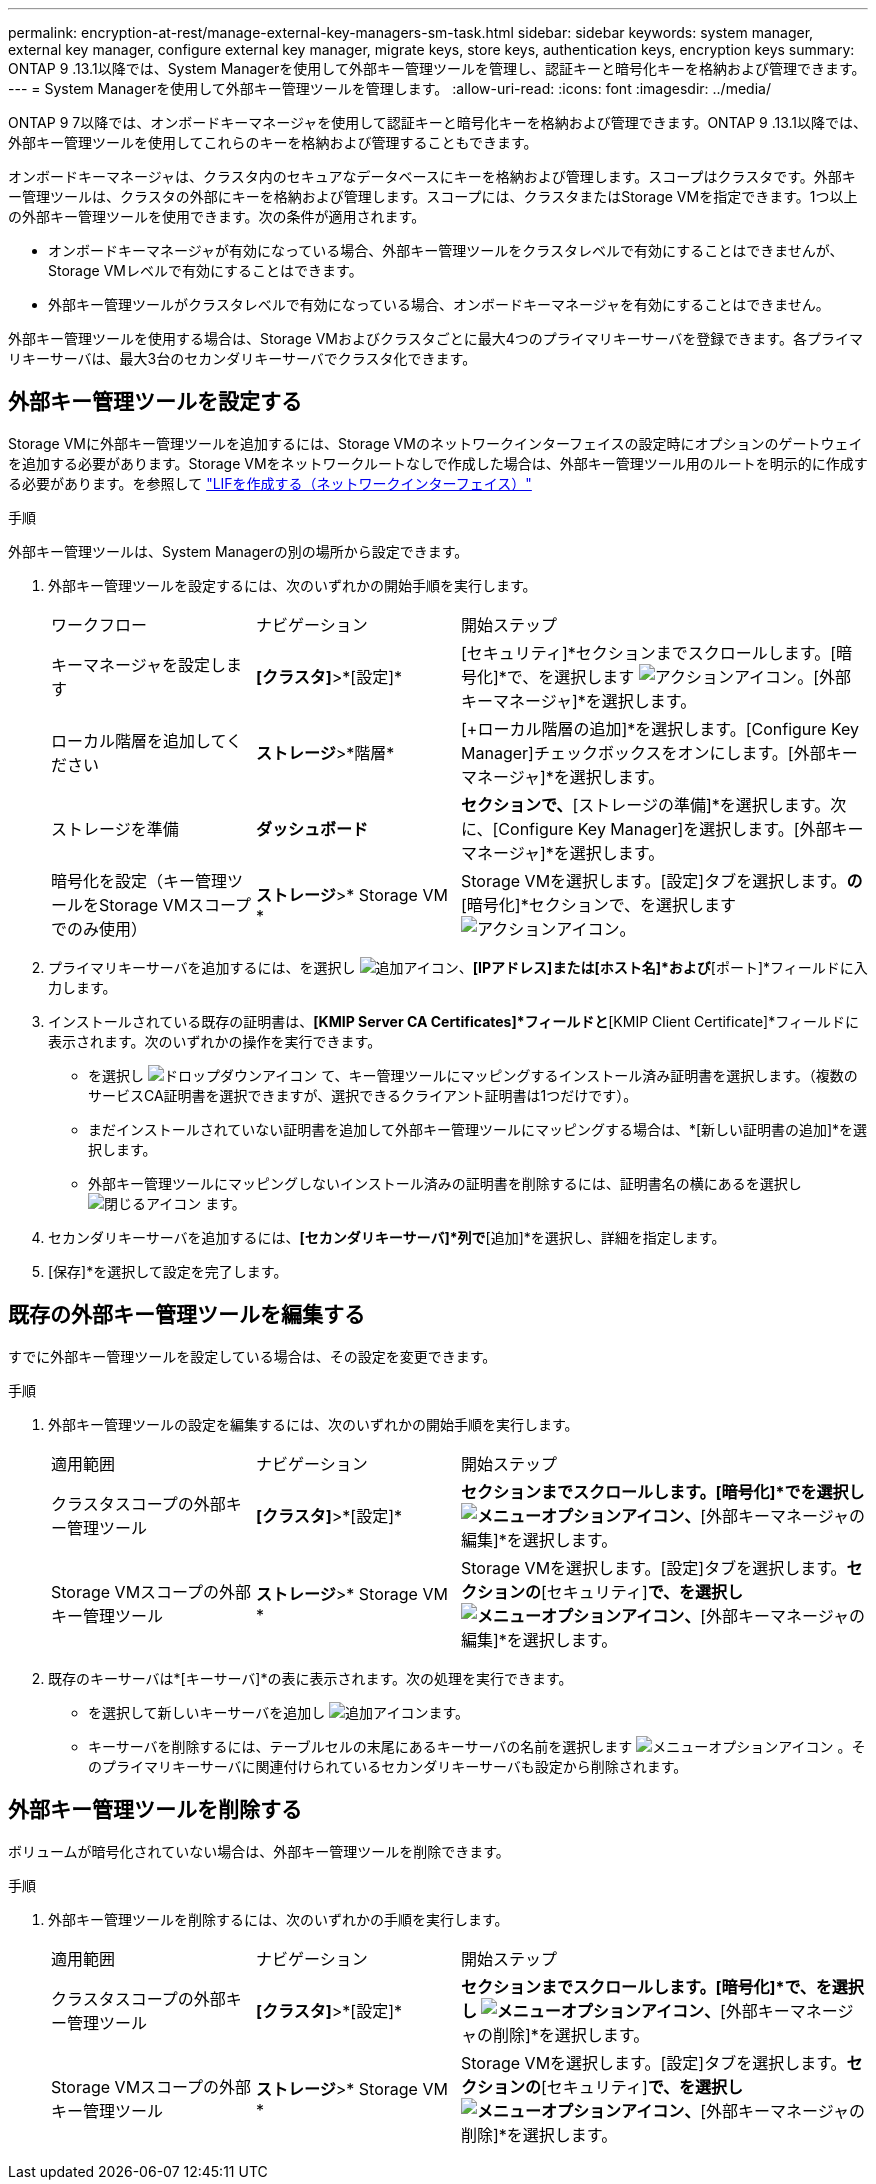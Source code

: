 ---
permalink: encryption-at-rest/manage-external-key-managers-sm-task.html 
sidebar: sidebar 
keywords: system manager, external key manager, configure external key manager, migrate keys, store keys, authentication keys, encryption keys 
summary: ONTAP 9 .13.1以降では、System Managerを使用して外部キー管理ツールを管理し、認証キーと暗号化キーを格納および管理できます。 
---
= System Managerを使用して外部キー管理ツールを管理します。
:allow-uri-read: 
:icons: font
:imagesdir: ../media/


[role="lead"]
ONTAP 9 7以降では、オンボードキーマネージャを使用して認証キーと暗号化キーを格納および管理できます。ONTAP 9 .13.1以降では、外部キー管理ツールを使用してこれらのキーを格納および管理することもできます。

オンボードキーマネージャは、クラスタ内のセキュアなデータベースにキーを格納および管理します。スコープはクラスタです。外部キー管理ツールは、クラスタの外部にキーを格納および管理します。スコープには、クラスタまたはStorage VMを指定できます。1つ以上の外部キー管理ツールを使用できます。次の条件が適用されます。

* オンボードキーマネージャが有効になっている場合、外部キー管理ツールをクラスタレベルで有効にすることはできませんが、Storage VMレベルで有効にすることはできます。
* 外部キー管理ツールがクラスタレベルで有効になっている場合、オンボードキーマネージャを有効にすることはできません。


外部キー管理ツールを使用する場合は、Storage VMおよびクラスタごとに最大4つのプライマリキーサーバを登録できます。各プライマリキーサーバは、最大3台のセカンダリキーサーバでクラスタ化できます。



== 外部キー管理ツールを設定する

Storage VMに外部キー管理ツールを追加するには、Storage VMのネットワークインターフェイスの設定時にオプションのゲートウェイを追加する必要があります。Storage VMをネットワークルートなしで作成した場合は、外部キー管理ツール用のルートを明示的に作成する必要があります。を参照して link:../networking/create_a_lif.html["LIFを作成する（ネットワークインターフェイス）"]

.手順
外部キー管理ツールは、System Managerの別の場所から設定できます。

. 外部キー管理ツールを設定するには、次のいずれかの開始手順を実行します。
+
[cols="25,25,50"]
|===


| ワークフロー | ナビゲーション | 開始ステップ 


 a| 
キーマネージャを設定します
 a| 
*[クラスタ]*>*[設定]*
 a| 
[セキュリティ]*セクションまでスクロールします。[暗号化]*で、を選択します image:icon_gear.gif["アクションアイコン"]。[外部キーマネージャ]*を選択します。



 a| 
ローカル階層を追加してください
 a| 
*ストレージ*>*階層*
 a| 
[+ローカル階層の追加]*を選択します。[Configure Key Manager]チェックボックスをオンにします。[外部キーマネージャ]*を選択します。



 a| 
ストレージを準備
 a| 
*ダッシュボード*
 a| 
[容量]*セクションで、*[ストレージの準備]*を選択します。次に、[Configure Key Manager]を選択します。[外部キーマネージャ]*を選択します。



 a| 
暗号化を設定（キー管理ツールをStorage VMスコープでのみ使用）
 a| 
*ストレージ*>* Storage VM *
 a| 
Storage VMを選択します。[設定]タブを選択します。[セキュリティ]*の*[暗号化]*セクションで、を選択します image:icon_gear_blue_bg.png["アクションアイコン"]。

|===
. プライマリキーサーバを追加するには、を選択し image:icon_add.gif["追加アイコン"]、*[IPアドレス]または[ホスト名]*および*[ポート]*フィールドに入力します。
. インストールされている既存の証明書は、*[KMIP Server CA Certificates]*フィールドと*[KMIP Client Certificate]*フィールドに表示されます。次のいずれかの操作を実行できます。
+
** を選択し image:icon_dropdown_arrow.gif["ドロップダウンアイコン"] て、キー管理ツールにマッピングするインストール済み証明書を選択します。（複数のサービスCA証明書を選択できますが、選択できるクライアント証明書は1つだけです）。
** まだインストールされていない証明書を追加して外部キー管理ツールにマッピングする場合は、*[新しい証明書の追加]*を選択します。
** 外部キー管理ツールにマッピングしないインストール済みの証明書を削除するには、証明書名の横にあるを選択し image:icon-x-close.gif["閉じるアイコン"] ます。


. セカンダリキーサーバを追加するには、*[セカンダリキーサーバ]*列で*[追加]*を選択し、詳細を指定します。
. [保存]*を選択して設定を完了します。




== 既存の外部キー管理ツールを編集する

すでに外部キー管理ツールを設定している場合は、その設定を変更できます。

.手順
. 外部キー管理ツールの設定を編集するには、次のいずれかの開始手順を実行します。
+
[cols="25,25,50"]
|===


| 適用範囲 | ナビゲーション | 開始ステップ 


 a| 
クラスタスコープの外部キー管理ツール
 a| 
*[クラスタ]*>*[設定]*
 a| 
[セキュリティ]*セクションまでスクロールします。[暗号化]*でを選択し image:icon_kabob.gif["メニューオプションアイコン"]、*[外部キーマネージャの編集]*を選択します。



 a| 
Storage VMスコープの外部キー管理ツール
 a| 
*ストレージ*>* Storage VM *
 a| 
Storage VMを選択します。[設定]タブを選択します。[暗号化]*セクションの*[セキュリティ]*で、を選択し image:icon_kabob.gif["メニューオプションアイコン"]、*[外部キーマネージャの編集]*を選択します。

|===
. 既存のキーサーバは*[キーサーバ]*の表に表示されます。次の処理を実行できます。
+
** を選択して新しいキーサーバを追加し image:icon_add.gif["追加アイコン"]ます。
** キーサーバを削除するには、テーブルセルの末尾にあるキーサーバの名前を選択します image:icon_kabob.gif["メニューオプションアイコン"] 。そのプライマリキーサーバに関連付けられているセカンダリキーサーバも設定から削除されます。






== 外部キー管理ツールを削除する

ボリュームが暗号化されていない場合は、外部キー管理ツールを削除できます。

.手順
. 外部キー管理ツールを削除するには、次のいずれかの手順を実行します。
+
[cols="25,25,50"]
|===


| 適用範囲 | ナビゲーション | 開始ステップ 


 a| 
クラスタスコープの外部キー管理ツール
 a| 
*[クラスタ]*>*[設定]*
 a| 
[セキュリティ]*セクションまでスクロールします。[暗号化]*で、を選択し image:icon_kabob.gif["メニューオプションアイコン"]、*[外部キーマネージャの削除]*を選択します。



 a| 
Storage VMスコープの外部キー管理ツール
 a| 
*ストレージ*>* Storage VM *
 a| 
Storage VMを選択します。[設定]タブを選択します。[暗号化]*セクションの*[セキュリティ]*で、を選択し image:icon_kabob.gif["メニューオプションアイコン"]、*[外部キーマネージャの削除]*を選択します。

|===

